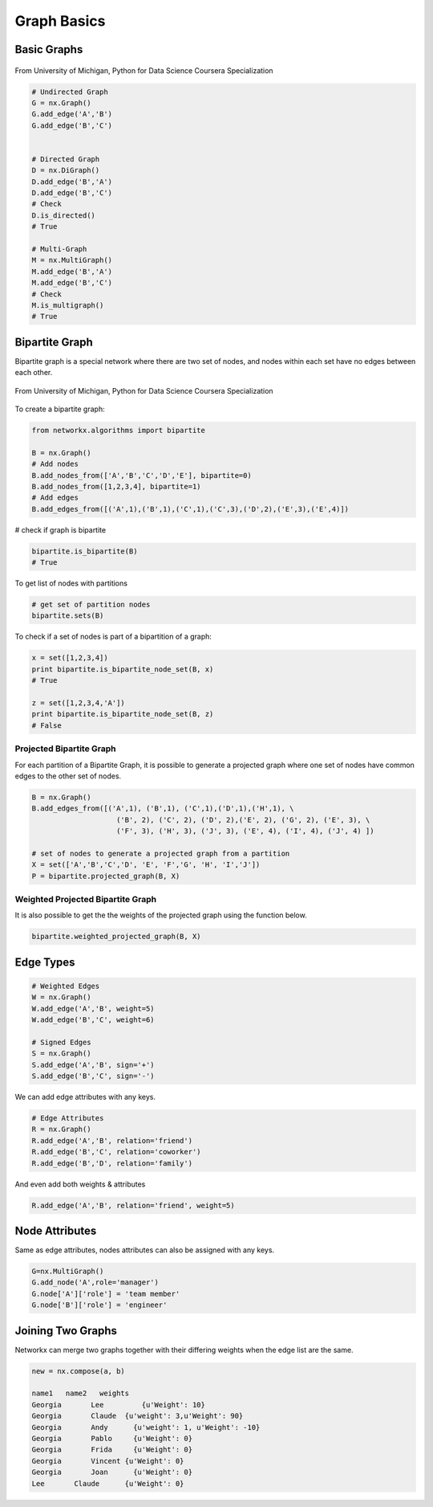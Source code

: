 Graph Basics
============

Basic Graphs
------------

.. figure:: images/network_types.png
    :width: 800px
    :align: center
    :height: 100px
    :alt: alternate text
    :figclass: align-center

    From University of Michigan, Python for Data Science Coursera Specialization
    

.. code:: python

  # Undirected Graph
  G = nx.Graph()
  G.add_edge('A','B')
  G.add_edge('B','C')
  
  
  # Directed Graph
  D = nx.DiGraph()
  D.add_edge('B','A')
  D.add_edge('B','C')
  # Check
  D.is_directed()
  # True
  
  # Multi-Graph
  M = nx.MultiGraph()
  M.add_edge('B','A')
  M.add_edge('B','C')
  # Check
  M.is_multigraph()
  # True


Bipartite Graph
---------------

Bipartite graph is a special network where there are two set of nodes, and nodes within each set have no edges between each other.

.. figure:: images/bipartite.png
    :width: 200px
    :align: center
    :height: 100px
    :alt: alternate text
    :figclass: align-center

    From University of Michigan, Python for Data Science Coursera Specialization
    
    
To create a bipartite graph:

.. code:: python

    from networkx.algorithms import bipartite

    B = nx.Graph()
    # Add nodes
    B.add_nodes_from(['A','B','C','D','E'], bipartite=0)
    B.add_nodes_from([1,2,3,4], bipartite=1)
    # Add edges
    B.add_edges_from([('A',1),('B',1),('C',1),('C',3),('D',2),('E',3),('E',4)])

# check if graph is bipartite

.. code:: python

  bipartite.is_bipartite(B)
  # True

To get list of nodes with partitions

.. code:: python

  # get set of partition nodes
  bipartite.sets(B)

To check if a set of nodes is part of a bipartition of a graph:

.. code:: python

  x = set([1,2,3,4])
  print bipartite.is_bipartite_node_set(B, x)
  # True

  z = set([1,2,3,4,'A'])
  print bipartite.is_bipartite_node_set(B, z)
  # False
  

Projected Bipartite Graph
******************************

For each partition of a Bipartite Graph, it is possible to generate a projected graph where one set of nodes have common edges to 
the other set of nodes.

.. code:: python

  B = nx.Graph() 
  B.add_edges_from([('A',1), ('B',1), ('C',1),('D',1),('H',1), \
                      ('B', 2), ('C', 2), ('D', 2),('E', 2), ('G', 2), ('E', 3), \
                      ('F', 3), ('H', 3), ('J', 3), ('E', 4), ('I', 4), ('J', 4) ])

  # set of nodes to generate a projected graph from a partition
  X = set(['A','B','C','D', 'E', 'F','G', 'H', 'I','J']) 
  P = bipartite.projected_graph(B, X)


Weighted Projected Bipartite Graph
***********************************
It is also possible to get the the weights of the projected graph using the function below.

.. code:: python

  bipartite.weighted_projected_graph(B, X) 



Edge Types
------------------

.. code:: python

  # Weighted Edges
  W = nx.Graph()
  W.add_edge('A','B', weight=5)
  W.add_edge('B','C', weight=6)
  
  # Signed Edges 
  S = nx.Graph()
  S.add_edge('A','B', sign='+')
  S.add_edge('B','C', sign='-')

We can add edge attributes with any keys.

.. code:: python
  
  # Edge Attributes
  R = nx.Graph()
  R.add_edge('A','B', relation='friend')
  R.add_edge('B','C', relation='coworker')
  R.add_edge('B','D', relation='family')

And even add both weights & attributes

.. code:: python
  
  R.add_edge('A','B', relation='friend', weight=5)
  
Node Attributes
------------------

Same as edge attributes, nodes attributes can also be assigned with any keys.

.. code:: python

  G=nx.MultiGraph()
  G.add_node('A',role='manager')
  G.node['A']['role'] = 'team member'
  G.node['B']['role'] = 'engineer'


Joining Two Graphs
------------------

Networkx can merge two graphs together with their differing weights when the edge list are the same.

.. code:: python

  new = nx.compose(a, b)
  
  name1	  name2	  weights
  Georgia	Lee	    {u'Weight': 10}
  Georgia	Claude	{u'weight': 3,u'Weight': 90}
  Georgia	Andy	  {u'weight': 1, u'Weight': -10}
  Georgia	Pablo	  {u'Weight': 0}
  Georgia	Frida	  {u'Weight': 0}
  Georgia	Vincent	{u'Weight': 0}
  Georgia	Joan	  {u'Weight': 0}
  Lee	    Claude	{u'Weight': 0}
  
  
